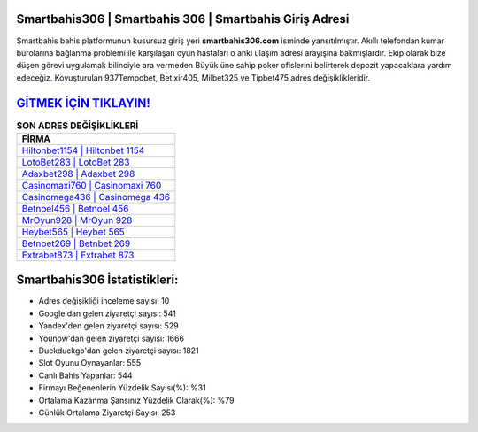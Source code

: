 ﻿Smartbahis306 | Smartbahis 306 | Smartbahis Giriş Adresi
===================================

.. image:: images/smartbahis-giris.jpg
   :width: 600
   
Smartbahis bahis platformunun kusursuz giriş yeri **smartbahis306.com** isminde yansıtılmıştır. Akıllı telefondan kumar bürolarına bağlanma problemi ile karşılaşan oyun hastaları o anki ulaşım adresi arayışına bakmışlardır. Ekip olarak bize düşen görevi uygulamak bilinciyle ara vermeden Büyük üne sahip  poker ofislerini belirterek depozit yapacaklara yardım edeceğiz. Kovuşturulan 937Tempobet, Betixir405, Milbet325 ve Tipbet475 adres değişiklikleridir.

`GİTMEK İÇİN TIKLAYIN! <https://uclck.me/gonow>`_
==============

.. list-table:: **SON ADRES DEĞİŞİKLİKLERİ**
   :widths: 100
   :header-rows: 1

   * - FİRMA
   * - `Hiltonbet1154 | Hiltonbet 1154 <hiltonbet1154-hiltonbet-1154-hiltonbet-giris-adresi.html>`_
   * - `LotoBet283 | LotoBet 283 <lotobet283-lotobet-283-lotobet-giris-adresi.html>`_
   * - `Adaxbet298 | Adaxbet 298 <adaxbet298-adaxbet-298-adaxbet-giris-adresi.html>`_	 
   * - `Casinomaxi760 | Casinomaxi 760 <casinomaxi760-casinomaxi-760-casinomaxi-giris-adresi.html>`_	 
   * - `Casinomega436 | Casinomega 436 <casinomega436-casinomega-436-casinomega-giris-adresi.html>`_ 
   * - `Betnoel456 | Betnoel 456 <betnoel456-betnoel-456-betnoel-giris-adresi.html>`_
   * - `MrOyun928 | MrOyun 928 <mroyun928-mroyun-928-mroyun-giris-adresi.html>`_	 
   * - `Heybet565 | Heybet 565 <heybet565-heybet-565-heybet-giris-adresi.html>`_
   * - `Betnbet269 | Betnbet 269 <betnbet269-betnbet-269-betnbet-giris-adresi.html>`_
   * - `Extrabet873 | Extrabet 873 <extrabet873-extrabet-873-extrabet-giris-adresi.html>`_
	 
Smartbahis306 İstatistikleri:
===================================	 
* Adres değişikliği inceleme sayısı: 10
* Google'dan gelen ziyaretçi sayısı: 541
* Yandex'den gelen ziyaretçi sayısı: 529
* Younow'dan gelen ziyaretçi sayısı: 1666
* Duckduckgo'dan gelen ziyaretçi sayısı: 1821
* Slot Oyunu Oynayanlar: 555
* Canlı Bahis Yapanlar: 544
* Firmayı Beğenenlerin Yüzdelik Sayısı(%): %31
* Ortalama Kazanma Şansınız Yüzdelik Olarak(%): %79
* Günlük Ortalama Ziyaretçi Sayısı: 253
